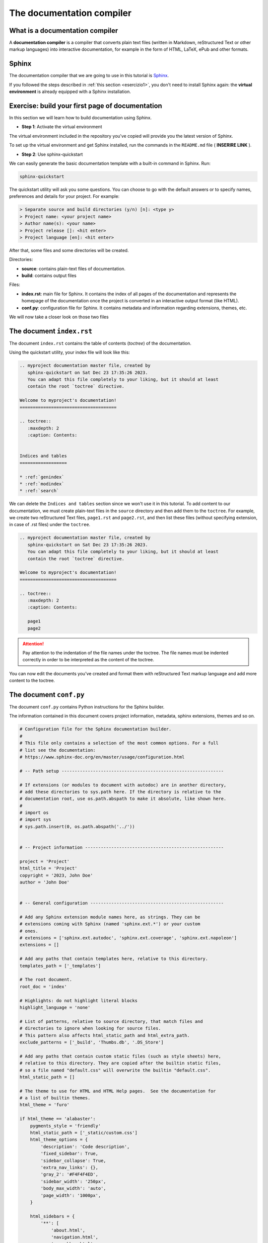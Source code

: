 .. _sphinx:

============================
The documentation compiler
============================

What is a documentation compiler
--------------------------------

A **documentation compiler** is a compiler that converts plain text files (written in Markdown, reStructured Text or other markup languages) into interactive documentation, for example in the form of HTML, LaTeX, ePub and other formats.


Sphinx
------

The documentation compiler that we are going to use in this tutorial is `Sphinx <https://www.sphinx-doc.org>`__.

If you followed the steps described in :ref:`this section <esercizio1>`, you don't need to install Sphinx again: the **virtual environment** is already equipped with a Sphinx installation.


Exercise: build your first page of documentation
-------------------------------------------------

In this section we will learn how to build documentation using Sphinx.

*	**Step 1**: Activate the virtual environment

The virtual environment included in the repository you've copied will provide you the latest version of Sphinx.

To set up the virtual environment and get Sphinx installed, run the commands in the ``README.md`` file ( **INSERIRE LINK** ).


*	**Step 2**: Use sphinx-quickstart

We can easily generate the basic documentation template with a built-in command in Sphinx. Run:

.. code-block:: bash

	sphinx-quickstart

The quickstart utility will ask you some questions. You can choose to go with the default answers or to specify names, preferences and details for your project. For example:

.. code-block:: bash

	> Separate source and build directories (y/n) [n]: <type y>
	> Project name: <your project name>
	> Author name(s): <your name>
	> Project release []: <hit enter>
	> Project language [en]: <hit enter>

After that, some files and some directories will be created.


Directories:

*	**source**: contains plain-text files of documentation.
*	**build**: contains output files	


Files:
	 
*	**index.rst**: main file for Sphinx. It contains the index of all pages of the documentation and represents the homepage of the documentation once the project is converted in an interactive output format (like HTML).
*	**conf.py**: configuration file for Sphinx. It contains metadata and information regarding extensions, themes, etc.


We will now take a closer look on those two files


The document ``index.rst``
--------------------------

The document ``index.rst`` contains the table of contents (*toctree*) of the documentation.

Using the quickstart utility, your index file will look like this:

.. code-block:: rest

	.. myproject documentation master file, created by
	   sphinx-quickstart on Sat Dec 23 17:35:26 2023.
	   You can adapt this file completely to your liking, but it should at least
	   contain the root `toctree` directive.

	Welcome to myproject's documentation!
	=====================================

	.. toctree::
	   :maxdepth: 2
	   :caption: Contents:


	Indices and tables
	==================

	* :ref:`genindex`
	* :ref:`modindex`
	* :ref:`search`


We can delete the ``Indices and tables`` section since we won't use it in this tutorial. To add content to our documentation, we must create plain-text files in the ``source`` directory and then add them to the ``toctree``. For example, we create two reStructured Text files, ``page1.rst`` and ``page2.rst``, and then list these files (without specifying extension, in case of .rst files) under the ``toctree``.

.. code-block:: rest

	.. myproject documentation master file, created by
	   sphinx-quickstart on Sat Dec 23 17:35:26 2023.
	   You can adapt this file completely to your liking, but it should at least
	   contain the root `toctree` directive.

	Welcome to myproject's documentation!
	=====================================

	.. toctree::
	   :maxdepth: 2
	   :caption: Contents:

	   page1
	   page2


.. attention::
	
	Pay attention to the indentation of the file names under the toctree. The file names must be indented correctly in order to be interpreted as the content of the toctree. 
	

You can now edit the documents you've created and format them with reStructured Text markup language and add more content to the toctree.


The document ``conf.py``
-------------------------

The document ``conf.py`` contains Python instructions for the Sphinx builder. 

The information contained in this document covers project information, metadata, sphinx extensions, themes and so on.

.. code-block:: python

	# Configuration file for the Sphinx documentation builder.
	#
	# This file only contains a selection of the most common options. For a full
	# list see the documentation:
	# https://www.sphinx-doc.org/en/master/usage/configuration.html

	# -- Path setup --------------------------------------------------------------

	# If extensions (or modules to document with autodoc) are in another directory,
	# add these directories to sys.path here. If the directory is relative to the
	# documentation root, use os.path.abspath to make it absolute, like shown here.
	#
	# import os
	# import sys
	# sys.path.insert(0, os.path.abspath('../'))


	# -- Project information -----------------------------------------------------

	project = 'Project'
	html_title = 'Project'
	copyright = '2023, John Doe'
	author = 'John Doe'


	# -- General configuration ---------------------------------------------------

	# Add any Sphinx extension module names here, as strings. They can be
	# extensions coming with Sphinx (named 'sphinx.ext.*') or your custom
	# ones.
	# extensions = ['sphinx.ext.autodoc', 'sphinx.ext.coverage', 'sphinx.ext.napoleon']
	extensions = []

	# Add any paths that contain templates here, relative to this directory.
	templates_path = ['_templates']

	# The root document.
	root_doc = 'index'

	# Highlights: do not highlight literal blocks
	highlight_language = 'none'

	# List of patterns, relative to source directory, that match files and
	# directories to ignore when looking for source files.
	# This pattern also affects html_static_path and html_extra_path.
	exclude_patterns = ['_build', 'Thumbs.db', '.DS_Store']

	# Add any paths that contain custom static files (such as style sheets) here,
	# relative to this directory. They are copied after the builtin static files,
	# so a file named "default.css" will overwrite the builtin "default.css".
	html_static_path = []

	# The theme to use for HTML and HTML Help pages.  See the documentation for
	# a list of builtin themes.
	html_theme = 'furo'

	if html_theme == 'alabaster':
	    pygments_style = 'friendly'
	    html_static_path = ['_static/custom.css']
	    html_theme_options = {
	        'description': 'Code description',
	        'fixed_sidebar': True,
	        'sidebar_collapse': True,
	        'extra_nav_links': {},
	        'gray_2': '#F4F4F4ED',
	        'sidebar_width': '250px',
	        'body_max_width': 'auto',
	        'page_width': '1000px',
	    }

	    html_sidebars = {
	        '**': [
	            'about.html',
	            'navigation.html',
	            'searchbox.html',
	            'relations.html',
	            'donate.html',
	        ]
	    }

	if html_theme == 'sphinx_rtd_theme':
	    import sphinx_rtd_theme
	    extensions += [
	        'sphinx_rtd_theme',
	    ]
	    html_theme_options = {
	        'display_version': True,
	        'vcs_pageview_mode': '',
	        # Toc options
	        'collapse_navigation': False,
	        'sticky_navigation': True,
	        'navigation_depth': 4,
	        'includehidden': True,
	        'titles_only': False
	    }

	if html_theme == 'furo':
	    pygments_style = 'tango'
	    # html_static_path = ['_static/furo/']
	    # html_css_files = ['custom.css']
	    html_theme_options = {
	        "light_css_variables": {
	            "admonition-title-font-size": "1rem",
	            "admonition-font-size": "1rem",
	        },
	    }
	
	
	
	
Information about the variables contained in this document can be found in `this page <https://www.sphinx-doc.org/en/master/usage/configuration.html>`__.

Let's take a closer look on some specific part of conf.py. 




Project information
~~~~~~~~~~~~~~~~~~~~

.. code-block:: python

	project = 'Project'
	html_title = 'Project'
	copyright = '2023, John Doe'
	author = 'John Doe'
	
In this section we can edit: the name of the project; the title that will appear in each HTML page of the output; the copyright statement; the author name.



``extensions``
~~~~~~~~~~~~~~~~~

.. code-block:: python

	extensions = []
	
Extensions can be added to the build process, in order to customize almost any aspect of document processing. Extensions must be added as strings. Examples of built-in extensions provided by Sphinx are ``sphinx.ext.doctest``, which tests snippets in the documentation, or ``sphinx.ext.doctest``, which enables the creation of to-do lists.



``templates_path``
~~~~~~~~~~~~~~~~~~~~~~

.. code-block:: python

	templates_path = ['_templates']

Themes and templates are two different things.

You can overwrite only specific blocks within a template, customizing it while also keeping the changes at a minimum.

Sphinx will look for templates in the folders of templates_path first, and if it can’t find the template it’s looking for there, it falls back to the selected theme’s templates.


``root_doc``
~~~~~~~~~~~~~~~~~
	
.. code-block:: python
	
	root_doc = 'index'
	
The document name of the “root” document, that is, the document that contains the root toctree directive. Default is 'index'.


``highlight_language``
~~~~~~~~~~~~~~~~~~~~~~~~~

.. code-block:: python

	highlight_language = 'none'
	
This variable refers to the default programming language to highlight source code in. Almost any documentation project contains code blocks to explain chunks of the code; this page itself contains several blocks. It is possible to customize each block so that the text is not single-coloured but highlighted, as it would be in the editor. If no specification is indicated in the block, the highlight will be the one contained in the ``highlight_language`` variable. 
For example, if we are writing documentation exclusively related to fortran

.. code-block:: fortran

	1+1
	
.. code-block:: html

	1+1
	
	

``exclude_patterns``
~~~~~~~~~~~~~~~~~~~~~~~~

This string contains pattern that are excluded when looking for source files during the building. 


.. code-block:: python
	
	exclude_patterns = ['_build', 'Thumbs.db', '.DS_Store']


``html_static_path``
~~~~~~~~~~~~~~~~~~~~~~~~

.. code-block:: python
	
	html_static_path = []

This variable consists of paths that contain custom static files, i.e. CSS files that enable to customize the style of the HTML output. For example, we can create a file :file:`custom.css` in the :file:`_static` folder and change the main body font family, from sans-serif (which is default for furo's theme) to serif:

.. code-block:: python
	
	#conf.py
	
	html_static_path = ['_static']

	html_css_files = ['custom.css']
	
	
.. code-block:: css
	
	/* custom.css */
	
	body {
	  font-family: serif;
	}
	
``html_theme``
~~~~~~~~~~~~~~~~~~~
This variable allows to change the theme of the HTML output. 

Alabaster is default.

Example


.. code-block:: python
	
	html_theme = 'furo'

To change it, just download the package, put it in ????, then change the name in ``conf.py``
 
.. code-block:: python
	
	html_theme = 'alabaster'
	
	